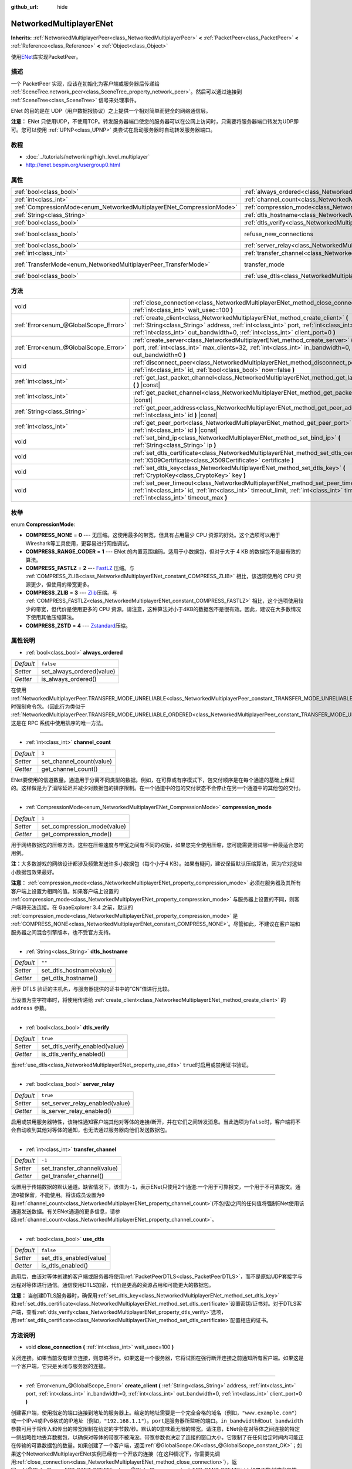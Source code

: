 :github_url: hide

.. Generated automatically by doc/tools/make_rst.py in GaaeExplorer's source tree.
.. DO NOT EDIT THIS FILE, but the NetworkedMultiplayerENet.xml source instead.
.. The source is found in doc/classes or modules/<name>/doc_classes.

.. _class_NetworkedMultiplayerENet:

NetworkedMultiplayerENet
========================

**Inherits:** :ref:`NetworkedMultiplayerPeer<class_NetworkedMultiplayerPeer>` **<** :ref:`PacketPeer<class_PacketPeer>` **<** :ref:`Reference<class_Reference>` **<** :ref:`Object<class_Object>`

使用\ `ENet <http://enet.bespin.org/index.html>`__\ 库实现PacketPeer。

描述
----

一个 PacketPeer 实现，应该在初始化为客户端或服务器后传递给 :ref:`SceneTree.network_peer<class_SceneTree_property_network_peer>`\ 。然后可以通过连接到 :ref:`SceneTree<class_SceneTree>` 信号来处理事件。

ENet 的目的是在 UDP（用户数据报协议）之上提供一个相对简单而健全的网络通信层。

\ **注意：** ENet 只使用UDP，不使用TCP。转发服务器端口使您的服务器可以在公网上访问时，只需要将服务器端口转发为UDP即可。您可以使用 :ref:`UPNP<class_UPNP>` 类尝试在启动服务器时自动转发服务器端口。

教程
----

- :doc:`../tutorials/networking/high_level_multiplayer`

- `http://enet.bespin.org/usergroup0.html <http://enet.bespin.org/usergroup0.html>`__

属性
----

+-----------------------------------------------------------------------+-----------------------------------------------------------------------------------+-----------------------------------------------------------------------------------------------------------------------+
| :ref:`bool<class_bool>`                                               | :ref:`always_ordered<class_NetworkedMultiplayerENet_property_always_ordered>`     | ``false``                                                                                                             |
+-----------------------------------------------------------------------+-----------------------------------------------------------------------------------+-----------------------------------------------------------------------------------------------------------------------+
| :ref:`int<class_int>`                                                 | :ref:`channel_count<class_NetworkedMultiplayerENet_property_channel_count>`       | ``3``                                                                                                                 |
+-----------------------------------------------------------------------+-----------------------------------------------------------------------------------+-----------------------------------------------------------------------------------------------------------------------+
| :ref:`CompressionMode<enum_NetworkedMultiplayerENet_CompressionMode>` | :ref:`compression_mode<class_NetworkedMultiplayerENet_property_compression_mode>` | ``1``                                                                                                                 |
+-----------------------------------------------------------------------+-----------------------------------------------------------------------------------+-----------------------------------------------------------------------------------------------------------------------+
| :ref:`String<class_String>`                                           | :ref:`dtls_hostname<class_NetworkedMultiplayerENet_property_dtls_hostname>`       | ``""``                                                                                                                |
+-----------------------------------------------------------------------+-----------------------------------------------------------------------------------+-----------------------------------------------------------------------------------------------------------------------+
| :ref:`bool<class_bool>`                                               | :ref:`dtls_verify<class_NetworkedMultiplayerENet_property_dtls_verify>`           | ``true``                                                                                                              |
+-----------------------------------------------------------------------+-----------------------------------------------------------------------------------+-----------------------------------------------------------------------------------------------------------------------+
| :ref:`bool<class_bool>`                                               | refuse_new_connections                                                            | ``false`` (overrides :ref:`NetworkedMultiplayerPeer<class_NetworkedMultiplayerPeer_property_refuse_new_connections>`) |
+-----------------------------------------------------------------------+-----------------------------------------------------------------------------------+-----------------------------------------------------------------------------------------------------------------------+
| :ref:`bool<class_bool>`                                               | :ref:`server_relay<class_NetworkedMultiplayerENet_property_server_relay>`         | ``true``                                                                                                              |
+-----------------------------------------------------------------------+-----------------------------------------------------------------------------------+-----------------------------------------------------------------------------------------------------------------------+
| :ref:`int<class_int>`                                                 | :ref:`transfer_channel<class_NetworkedMultiplayerENet_property_transfer_channel>` | ``-1``                                                                                                                |
+-----------------------------------------------------------------------+-----------------------------------------------------------------------------------+-----------------------------------------------------------------------------------------------------------------------+
| :ref:`TransferMode<enum_NetworkedMultiplayerPeer_TransferMode>`       | transfer_mode                                                                     | ``2`` (overrides :ref:`NetworkedMultiplayerPeer<class_NetworkedMultiplayerPeer_property_transfer_mode>`)              |
+-----------------------------------------------------------------------+-----------------------------------------------------------------------------------+-----------------------------------------------------------------------------------------------------------------------+
| :ref:`bool<class_bool>`                                               | :ref:`use_dtls<class_NetworkedMultiplayerENet_property_use_dtls>`                 | ``false``                                                                                                             |
+-----------------------------------------------------------------------+-----------------------------------------------------------------------------------+-----------------------------------------------------------------------------------------------------------------------+

方法
----

+---------------------------------------+-------------------------------------------------------------------------------------------------------------------------------------------------------------------------------------------------------------------------------------------------------------------------+
| void                                  | :ref:`close_connection<class_NetworkedMultiplayerENet_method_close_connection>` **(** :ref:`int<class_int>` wait_usec=100 **)**                                                                                                                                         |
+---------------------------------------+-------------------------------------------------------------------------------------------------------------------------------------------------------------------------------------------------------------------------------------------------------------------------+
| :ref:`Error<enum_@GlobalScope_Error>` | :ref:`create_client<class_NetworkedMultiplayerENet_method_create_client>` **(** :ref:`String<class_String>` address, :ref:`int<class_int>` port, :ref:`int<class_int>` in_bandwidth=0, :ref:`int<class_int>` out_bandwidth=0, :ref:`int<class_int>` client_port=0 **)** |
+---------------------------------------+-------------------------------------------------------------------------------------------------------------------------------------------------------------------------------------------------------------------------------------------------------------------------+
| :ref:`Error<enum_@GlobalScope_Error>` | :ref:`create_server<class_NetworkedMultiplayerENet_method_create_server>` **(** :ref:`int<class_int>` port, :ref:`int<class_int>` max_clients=32, :ref:`int<class_int>` in_bandwidth=0, :ref:`int<class_int>` out_bandwidth=0 **)**                                     |
+---------------------------------------+-------------------------------------------------------------------------------------------------------------------------------------------------------------------------------------------------------------------------------------------------------------------------+
| void                                  | :ref:`disconnect_peer<class_NetworkedMultiplayerENet_method_disconnect_peer>` **(** :ref:`int<class_int>` id, :ref:`bool<class_bool>` now=false **)**                                                                                                                   |
+---------------------------------------+-------------------------------------------------------------------------------------------------------------------------------------------------------------------------------------------------------------------------------------------------------------------------+
| :ref:`int<class_int>`                 | :ref:`get_last_packet_channel<class_NetworkedMultiplayerENet_method_get_last_packet_channel>` **(** **)** |const|                                                                                                                                                       |
+---------------------------------------+-------------------------------------------------------------------------------------------------------------------------------------------------------------------------------------------------------------------------------------------------------------------------+
| :ref:`int<class_int>`                 | :ref:`get_packet_channel<class_NetworkedMultiplayerENet_method_get_packet_channel>` **(** **)** |const|                                                                                                                                                                 |
+---------------------------------------+-------------------------------------------------------------------------------------------------------------------------------------------------------------------------------------------------------------------------------------------------------------------------+
| :ref:`String<class_String>`           | :ref:`get_peer_address<class_NetworkedMultiplayerENet_method_get_peer_address>` **(** :ref:`int<class_int>` id **)** |const|                                                                                                                                            |
+---------------------------------------+-------------------------------------------------------------------------------------------------------------------------------------------------------------------------------------------------------------------------------------------------------------------------+
| :ref:`int<class_int>`                 | :ref:`get_peer_port<class_NetworkedMultiplayerENet_method_get_peer_port>` **(** :ref:`int<class_int>` id **)** |const|                                                                                                                                                  |
+---------------------------------------+-------------------------------------------------------------------------------------------------------------------------------------------------------------------------------------------------------------------------------------------------------------------------+
| void                                  | :ref:`set_bind_ip<class_NetworkedMultiplayerENet_method_set_bind_ip>` **(** :ref:`String<class_String>` ip **)**                                                                                                                                                        |
+---------------------------------------+-------------------------------------------------------------------------------------------------------------------------------------------------------------------------------------------------------------------------------------------------------------------------+
| void                                  | :ref:`set_dtls_certificate<class_NetworkedMultiplayerENet_method_set_dtls_certificate>` **(** :ref:`X509Certificate<class_X509Certificate>` certificate **)**                                                                                                           |
+---------------------------------------+-------------------------------------------------------------------------------------------------------------------------------------------------------------------------------------------------------------------------------------------------------------------------+
| void                                  | :ref:`set_dtls_key<class_NetworkedMultiplayerENet_method_set_dtls_key>` **(** :ref:`CryptoKey<class_CryptoKey>` key **)**                                                                                                                                               |
+---------------------------------------+-------------------------------------------------------------------------------------------------------------------------------------------------------------------------------------------------------------------------------------------------------------------------+
| void                                  | :ref:`set_peer_timeout<class_NetworkedMultiplayerENet_method_set_peer_timeout>` **(** :ref:`int<class_int>` id, :ref:`int<class_int>` timeout_limit, :ref:`int<class_int>` timeout_min, :ref:`int<class_int>` timeout_max **)**                                         |
+---------------------------------------+-------------------------------------------------------------------------------------------------------------------------------------------------------------------------------------------------------------------------------------------------------------------------+

枚举
----

.. _enum_NetworkedMultiplayerENet_CompressionMode:

.. _class_NetworkedMultiplayerENet_constant_COMPRESS_NONE:

.. _class_NetworkedMultiplayerENet_constant_COMPRESS_RANGE_CODER:

.. _class_NetworkedMultiplayerENet_constant_COMPRESS_FASTLZ:

.. _class_NetworkedMultiplayerENet_constant_COMPRESS_ZLIB:

.. _class_NetworkedMultiplayerENet_constant_COMPRESS_ZSTD:

enum **CompressionMode**:

- **COMPRESS_NONE** = **0** --- 无压缩。这使用最多的带宽，但具有占用最少 CPU 资源的好处。这个选项可以用于Wireshark等工具使用，更容易进行网络调试。

- **COMPRESS_RANGE_CODER** = **1** --- ENet 的内置范围编码。适用于小数据包，但对于大于 4 KB 的数据包不是最有效的算法。

- **COMPRESS_FASTLZ** = **2** --- `FastLZ <http://fastlz.org/>`__ 压缩。与 :ref:`COMPRESS_ZLIB<class_NetworkedMultiplayerENet_constant_COMPRESS_ZLIB>` 相比，该选项使用的 CPU 资源更少，但使用的带宽更多。

- **COMPRESS_ZLIB** = **3** --- `Zlib <https://www.zlib.net/>`__\ 压缩。与 :ref:`COMPRESS_FASTLZ<class_NetworkedMultiplayerENet_constant_COMPRESS_FASTLZ>` 相比，这个选项使用较少的带宽，但代价是使用更多的 CPU 资源。请注意，这种算法对小于4KB的数据包不是很有效。因此，建议在大多数情况下使用其他压缩算法。

- **COMPRESS_ZSTD** = **4** --- `Zstandard <https://facebook.github.io/zstd/>`__\ 压缩。

属性说明
--------

.. _class_NetworkedMultiplayerENet_property_always_ordered:

- :ref:`bool<class_bool>` **always_ordered**

+-----------+---------------------------+
| *Default* | ``false``                 |
+-----------+---------------------------+
| *Setter*  | set_always_ordered(value) |
+-----------+---------------------------+
| *Getter*  | is_always_ordered()       |
+-----------+---------------------------+

在使用 :ref:`NetworkedMultiplayerPeer.TRANSFER_MODE_UNRELIABLE<class_NetworkedMultiplayerPeer_constant_TRANSFER_MODE_UNRELIABLE>` 时强制命令包。（因此行为类似于 :ref:`NetworkedMultiplayerPeer.TRANSFER_MODE_UNRELIABLE_ORDERED<class_NetworkedMultiplayerPeer_constant_TRANSFER_MODE_UNRELIABLE_ORDERED>`\ ）。这是在 RPC 系统中使用排序的唯一方法。

----

.. _class_NetworkedMultiplayerENet_property_channel_count:

- :ref:`int<class_int>` **channel_count**

+-----------+--------------------------+
| *Default* | ``3``                    |
+-----------+--------------------------+
| *Setter*  | set_channel_count(value) |
+-----------+--------------------------+
| *Getter*  | get_channel_count()      |
+-----------+--------------------------+

ENet要使用的信道数量。通道用于分离不同类型的数据。例如，在可靠或有序模式下，包交付顺序是在每个通道的基础上保证的。这样做是为了消除延迟并减少对数据包的排序限制。在一个通道中的包的交付状态不会停止在另一个通道中的其他包的交付。

----

.. _class_NetworkedMultiplayerENet_property_compression_mode:

- :ref:`CompressionMode<enum_NetworkedMultiplayerENet_CompressionMode>` **compression_mode**

+-----------+-----------------------------+
| *Default* | ``1``                       |
+-----------+-----------------------------+
| *Setter*  | set_compression_mode(value) |
+-----------+-----------------------------+
| *Getter*  | get_compression_mode()      |
+-----------+-----------------------------+

用于网络数据包的压缩方法。这些在压缩速度与带宽之间有不同的权衡，如果您完全使用压缩，您可能需要测试哪一种最适合您的用例。

\ **注：**\ 大多数游戏的网络设计都涉及频繁发送许多小数据包（每个小于4 KB）。如果有疑问，建议保留默认压缩算法，因为它对这些小数据包效果最好。

\ **注意：** :ref:`compression_mode<class_NetworkedMultiplayerENet_property_compression_mode>` 必须在服务器及其所有客户端上设置为相同的值。如果客户端上设置的 :ref:`compression_mode<class_NetworkedMultiplayerENet_property_compression_mode>` 与服务器上设置的不同，则客户端将无法连接。在 GaaeExplorer 3.4 之前，默认的 :ref:`compression_mode<class_NetworkedMultiplayerENet_property_compression_mode>` 是 :ref:`COMPRESS_NONE<class_NetworkedMultiplayerENet_constant_COMPRESS_NONE>`\ 。尽管如此，不建议在客户端和服务器之间混合引擎版本，也不受官方支持。

----

.. _class_NetworkedMultiplayerENet_property_dtls_hostname:

- :ref:`String<class_String>` **dtls_hostname**

+-----------+--------------------------+
| *Default* | ``""``                   |
+-----------+--------------------------+
| *Setter*  | set_dtls_hostname(value) |
+-----------+--------------------------+
| *Getter*  | get_dtls_hostname()      |
+-----------+--------------------------+

用于 DTLS 验证的主机名，与服务器提供的证书中的“CN”值进行比较。

当设置为空字符串时，将使用传递给 :ref:`create_client<class_NetworkedMultiplayerENet_method_create_client>` 的 ``address`` 参数。

----

.. _class_NetworkedMultiplayerENet_property_dtls_verify:

- :ref:`bool<class_bool>` **dtls_verify**

+-----------+--------------------------------+
| *Default* | ``true``                       |
+-----------+--------------------------------+
| *Setter*  | set_dtls_verify_enabled(value) |
+-----------+--------------------------------+
| *Getter*  | is_dtls_verify_enabled()       |
+-----------+--------------------------------+

当\ :ref:`use_dtls<class_NetworkedMultiplayerENet_property_use_dtls>` ``true``\ 时启用或禁用证书验证。

----

.. _class_NetworkedMultiplayerENet_property_server_relay:

- :ref:`bool<class_bool>` **server_relay**

+-----------+---------------------------------+
| *Default* | ``true``                        |
+-----------+---------------------------------+
| *Setter*  | set_server_relay_enabled(value) |
+-----------+---------------------------------+
| *Getter*  | is_server_relay_enabled()       |
+-----------+---------------------------------+

启用或禁用服务器特性，该特性通知客户端其他对等体的连接/断开，并在它们之间转发消息。当此选项为\ ``false``\ 时，客户端将不会自动收到其他对等体的通知，也无法通过服务器向他们发送数据包。

----

.. _class_NetworkedMultiplayerENet_property_transfer_channel:

- :ref:`int<class_int>` **transfer_channel**

+-----------+-----------------------------+
| *Default* | ``-1``                      |
+-----------+-----------------------------+
| *Setter*  | set_transfer_channel(value) |
+-----------+-----------------------------+
| *Getter*  | get_transfer_channel()      |
+-----------+-----------------------------+

设置用于传输数据的默认通道。缺省情况下，该值为\ ``-1``\ ，表示ENet只使用2个通道:一个用于可靠报文，一个用于不可靠报文。通道\ ``0``\ 被保留，不能使用。将该成员设置为\ ``0``\ 和\ :ref:`channel_count<class_NetworkedMultiplayerENet_property_channel_count>`\ (不包括)之间的任何值将强制ENet使用该通道发送数据。有关ENet通道的更多信息，请参阅\ :ref:`channel_count<class_NetworkedMultiplayerENet_property_channel_count>`\ 。

----

.. _class_NetworkedMultiplayerENet_property_use_dtls:

- :ref:`bool<class_bool>` **use_dtls**

+-----------+-------------------------+
| *Default* | ``false``               |
+-----------+-------------------------+
| *Setter*  | set_dtls_enabled(value) |
+-----------+-------------------------+
| *Getter*  | is_dtls_enabled()       |
+-----------+-------------------------+

启用后，由该对等体创建的客户端或服务器将使用\ :ref:`PacketPeerDTLS<class_PacketPeerDTLS>`\ ，而不是原始UDP套接字与远程对等体进行通信。通信使用DTLS加密，代价是更高的资源占用和可能更大的数据包。

\ **注意：** 当创建DTLS服务器时，确保用\ :ref:`set_dtls_key<class_NetworkedMultiplayerENet_method_set_dtls_key>`\ 和\ :ref:`set_dtls_certificate<class_NetworkedMultiplayerENet_method_set_dtls_certificate>`\ 设置密钥/证书对。对于DTLS客户端，查看\ :ref:`dtls_verify<class_NetworkedMultiplayerENet_property_dtls_verify>`\ 选项，用\ :ref:`set_dtls_certificate<class_NetworkedMultiplayerENet_method_set_dtls_certificate>`\ 配置相应的证书。

方法说明
--------

.. _class_NetworkedMultiplayerENet_method_close_connection:

- void **close_connection** **(** :ref:`int<class_int>` wait_usec=100 **)**

关闭连接。如果当前没有建立连接，则忽略不计。如果这是一个服务器，它将试图在强行断开连接之前通知所有客户端。如果这是一个客户端，它只是关闭与服务器的连接。

----

.. _class_NetworkedMultiplayerENet_method_create_client:

- :ref:`Error<enum_@GlobalScope_Error>` **create_client** **(** :ref:`String<class_String>` address, :ref:`int<class_int>` port, :ref:`int<class_int>` in_bandwidth=0, :ref:`int<class_int>` out_bandwidth=0, :ref:`int<class_int>` client_port=0 **)**

创建客户端，使用指定的\ ``端口``\ 连接到\ ``地址``\ 的服务器上。给定的地址需要是一个完全合格的域名（例如，\ ``"www.example.com"``\ ）或一个IPv4或IPv6格式的IP地址（例如，\ ``"192.168.1.1"``\ ）。\ ``port``\ 是服务器所监听的端口。\ ``in_bandwidth``\ 和\ ``out_bandwidth``\ 参数可用于将传入和传出的带宽限制在给定的字节数/秒。默认的0意味着无限的带宽。请注意，ENet会在对等体之间连接的特定一侧战略性地丢弃数据包，以确保对等体的带宽不被淹没。带宽参数也决定了连接的窗口大小，它限制了在任何给定时间内可能正在传输的可靠数据包的数量。如果创建了一个客户端，返回\ :ref:`@GlobalScope.OK<class_@GlobalScope_constant_OK>`\ ；如果这个NetworkedMultiplayerENet实例已经有一个开放的连接（在这种情况下，你需要先调用\ :ref:`close_connection<class_NetworkedMultiplayerENet_method_close_connection>`\ ），返回\ :ref:`@GlobalScope.ERR_CANT_CREATE<class_@GlobalScope_constant_ERR_CANT_CREATE>`\ ；如果不能创建客户端，返回\ :ref:`@GlobalScope.ERR_CANT_CREATE<class_@GlobalScope_constant_ERR_CANT_CREATE>`\ 。如果指定了\ ``client_port``\ ，客户端也将监听给定的端口；这对一些NAT穿越技术很有用。

----

.. _class_NetworkedMultiplayerENet_method_create_server:

- :ref:`Error<enum_@GlobalScope_Error>` **create_server** **(** :ref:`int<class_int>` port, :ref:`int<class_int>` max_clients=32, :ref:`int<class_int>` in_bandwidth=0, :ref:`int<class_int>` out_bandwidth=0 **)**

创建服务器，通过\ ``port``\ 监听连接。该端口需要是一个可用的、未使用的端口，在0到65535之间。注意，低于1024的端口是特权端口，根据平台的不同可能需要提高权限。要改变服务器监听的接口，请使用\ :ref:`set_bind_ip<class_NetworkedMultiplayerENet_method_set_bind_ip>`\ 。默认IP是通配符\ ``"*"``\ ，它监听所有可用的接口。\ ``max_clients``\ 是允许同时进行的最大客户数，可以使用任何数字，最高可达4095，尽管可实现的同时进行的客户数可能要低得多，并且取决于应用。关于带宽参数的其他细节，见\ :ref:`create_client<class_NetworkedMultiplayerENet_method_create_client>`\ 。如果服务器被创建，返回\ :ref:`@GlobalScope.OK<class_@GlobalScope_constant_OK>`\ ；如果这个NetworkedMultiplayerENet实例已经有一个开放的连接（在这种情况下，你需要先调用\ :ref:`close_connection<class_NetworkedMultiplayerENet_method_close_connection>`\ ），返回\ :ref:`@GlobalScope.ERR_CANT_CREATE<class_@GlobalScope_constant_ERR_CANT_CREATE>`\ ；如果服务器不能被创建，返回\ :ref:`@GlobalScope.ERR_CANT_CREATE<class_@GlobalScope_constant_ERR_CANT_CREATE>`\ 。

----

.. _class_NetworkedMultiplayerENet_method_disconnect_peer:

- void **disconnect_peer** **(** :ref:`int<class_int>` id, :ref:`bool<class_bool>` now=false **)**

断开给定对等体的连接。如果 "now "被设置为\ ``true``\ ，连接将被立即关闭而不冲刷队列中的消息。

----

.. _class_NetworkedMultiplayerENet_method_get_last_packet_channel:

- :ref:`int<class_int>` **get_last_packet_channel** **(** **)** |const|

返回通过\ :ref:`PacketPeer.get_packet<class_PacketPeer_method_get_packet>`\ 获取的最后一个包的Channel。

----

.. _class_NetworkedMultiplayerENet_method_get_packet_channel:

- :ref:`int<class_int>` **get_packet_channel** **(** **)** |const|

返回将通过\ :ref:`PacketPeer.get_packet<class_PacketPeer_method_get_packet>`\ 获取的下一个数据包的Channel。

----

.. _class_NetworkedMultiplayerENet_method_get_peer_address:

- :ref:`String<class_String>` **get_peer_address** **(** :ref:`int<class_int>` id **)** |const|

返回给定对等体的IP地址。

----

.. _class_NetworkedMultiplayerENet_method_get_peer_port:

- :ref:`int<class_int>` **get_peer_port** **(** :ref:`int<class_int>` id **)** |const|

返回给定对等体的远程端口。

----

.. _class_NetworkedMultiplayerENet_method_set_bind_ip:

- void **set_bind_ip** **(** :ref:`String<class_String>` ip **)**

创建服务器时使用的IP。默认情况下，这被设置为通配符\ ``"*"``\ ，它绑定到所有可用的接口。IP地址格式为IPv4或IPv6，例如:``"192.168.1.1"``\ 。

----

.. _class_NetworkedMultiplayerENet_method_set_dtls_certificate:

- void **set_dtls_certificate** **(** :ref:`X509Certificate<class_X509Certificate>` certificate **)**

当\ :ref:`use_dtls<class_NetworkedMultiplayerENet_property_use_dtls>`\ 为\ ``true``\ 时，配置\ :ref:`X509Certificate<class_X509Certificate>`\ 使用。对于服务器，您还必须通过\ :ref:`set_dtls_key<class_NetworkedMultiplayerENet_method_set_dtls_key>`\ 设置\ :ref:`CryptoKey<class_CryptoKey>`\ 。

----

.. _class_NetworkedMultiplayerENet_method_set_dtls_key:

- void **set_dtls_key** **(** :ref:`CryptoKey<class_CryptoKey>` key **)**

当\ :ref:`use_dtls<class_NetworkedMultiplayerENet_property_use_dtls>`\ 为\ ``true``\ 时，配置\ :ref:`CryptoKey<class_CryptoKey>`\ 来使用。记住也要调用\ :ref:`set_dtls_certificate<class_NetworkedMultiplayerENet_method_set_dtls_certificate>`\ 来设置\ :ref:`X509Certificate<class_X509Certificate>`\ 。

----

.. _class_NetworkedMultiplayerENet_method_set_peer_timeout:

- void **set_peer_timeout** **(** :ref:`int<class_int>` id, :ref:`int<class_int>` timeout_limit, :ref:`int<class_int>` timeout_min, :ref:`int<class_int>` timeout_max **)**

Sets the timeout parameters for a peer.	The timeout parameters control how and when a peer will timeout from a failure to acknowledge reliable traffic. Timeout values are expressed in milliseconds.

The ``timeout_limit`` is a factor that, multiplied by a value based on the average round trip time, will determine the timeout limit for a reliable packet. When that limit is reached, the timeout will be doubled, and the peer will be disconnected if that limit has reached ``timeout_min``. The ``timeout_max`` parameter, on the other hand, defines a fixed timeout for which any packet must be acknowledged or the peer will be dropped.

.. |virtual| replace:: :abbr:`virtual (This method should typically be overridden by the user to have any effect.)`
.. |const| replace:: :abbr:`const (This method has no side effects. It doesn't modify any of the instance's member variables.)`
.. |vararg| replace:: :abbr:`vararg (This method accepts any number of arguments after the ones described here.)`

